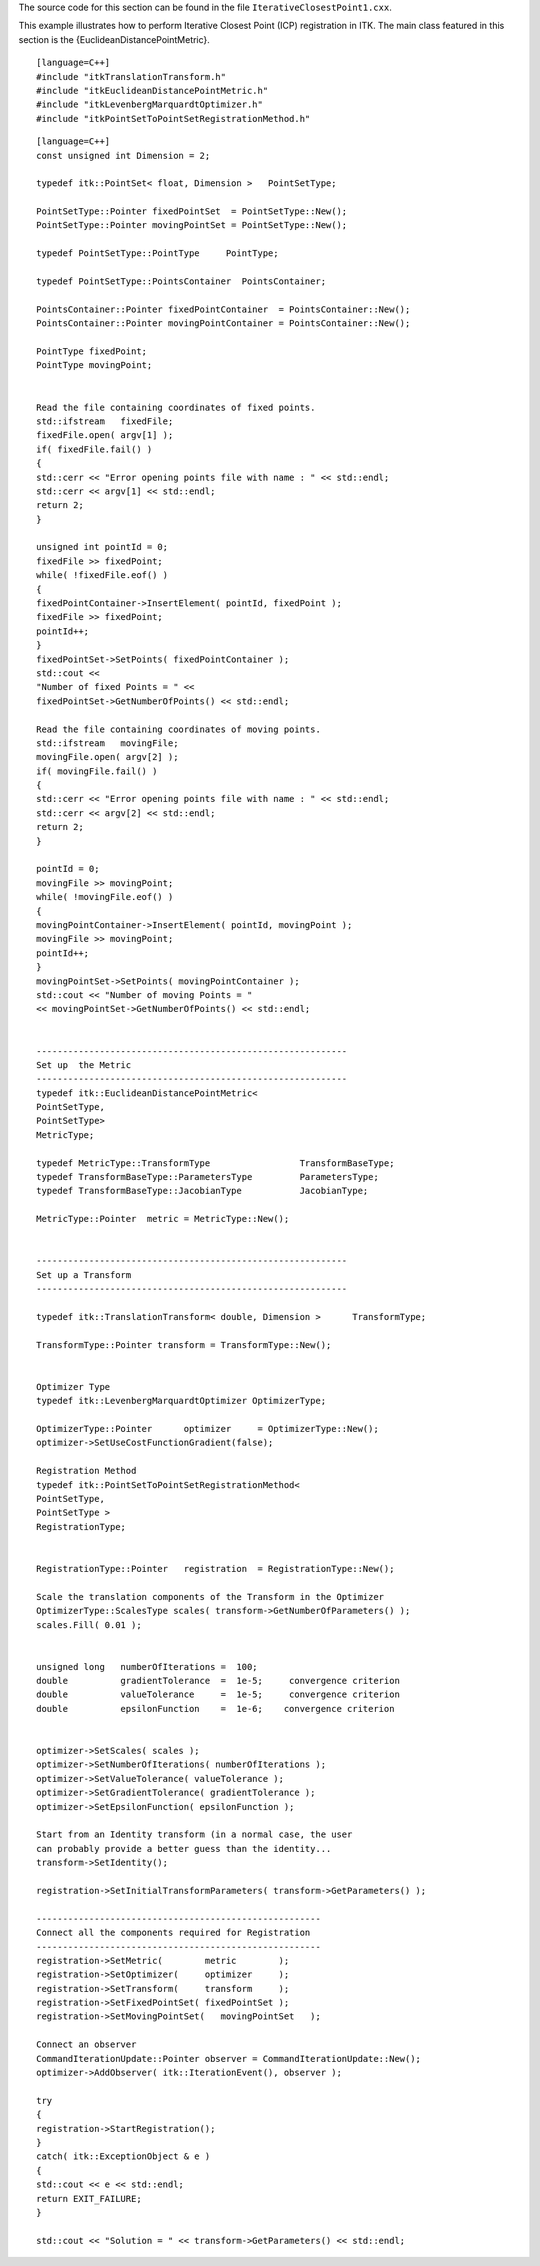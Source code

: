 The source code for this section can be found in the file
``IterativeClosestPoint1.cxx``.

This example illustrates how to perform Iterative Closest Point (ICP)
registration in ITK. The main class featured in this section is the
{EuclideanDistancePointMetric}.

::

    [language=C++]
    #include "itkTranslationTransform.h"
    #include "itkEuclideanDistancePointMetric.h"
    #include "itkLevenbergMarquardtOptimizer.h"
    #include "itkPointSetToPointSetRegistrationMethod.h"

::

    [language=C++]
    const unsigned int Dimension = 2;

    typedef itk::PointSet< float, Dimension >   PointSetType;

    PointSetType::Pointer fixedPointSet  = PointSetType::New();
    PointSetType::Pointer movingPointSet = PointSetType::New();

    typedef PointSetType::PointType     PointType;

    typedef PointSetType::PointsContainer  PointsContainer;

    PointsContainer::Pointer fixedPointContainer  = PointsContainer::New();
    PointsContainer::Pointer movingPointContainer = PointsContainer::New();

    PointType fixedPoint;
    PointType movingPoint;


    Read the file containing coordinates of fixed points.
    std::ifstream   fixedFile;
    fixedFile.open( argv[1] );
    if( fixedFile.fail() )
    {
    std::cerr << "Error opening points file with name : " << std::endl;
    std::cerr << argv[1] << std::endl;
    return 2;
    }

    unsigned int pointId = 0;
    fixedFile >> fixedPoint;
    while( !fixedFile.eof() )
    {
    fixedPointContainer->InsertElement( pointId, fixedPoint );
    fixedFile >> fixedPoint;
    pointId++;
    }
    fixedPointSet->SetPoints( fixedPointContainer );
    std::cout <<
    "Number of fixed Points = " <<
    fixedPointSet->GetNumberOfPoints() << std::endl;

    Read the file containing coordinates of moving points.
    std::ifstream   movingFile;
    movingFile.open( argv[2] );
    if( movingFile.fail() )
    {
    std::cerr << "Error opening points file with name : " << std::endl;
    std::cerr << argv[2] << std::endl;
    return 2;
    }

    pointId = 0;
    movingFile >> movingPoint;
    while( !movingFile.eof() )
    {
    movingPointContainer->InsertElement( pointId, movingPoint );
    movingFile >> movingPoint;
    pointId++;
    }
    movingPointSet->SetPoints( movingPointContainer );
    std::cout << "Number of moving Points = "
    << movingPointSet->GetNumberOfPoints() << std::endl;


    -----------------------------------------------------------
    Set up  the Metric
    -----------------------------------------------------------
    typedef itk::EuclideanDistancePointMetric<
    PointSetType,
    PointSetType>
    MetricType;

    typedef MetricType::TransformType                 TransformBaseType;
    typedef TransformBaseType::ParametersType         ParametersType;
    typedef TransformBaseType::JacobianType           JacobianType;

    MetricType::Pointer  metric = MetricType::New();


    -----------------------------------------------------------
    Set up a Transform
    -----------------------------------------------------------

    typedef itk::TranslationTransform< double, Dimension >      TransformType;

    TransformType::Pointer transform = TransformType::New();


    Optimizer Type
    typedef itk::LevenbergMarquardtOptimizer OptimizerType;

    OptimizerType::Pointer      optimizer     = OptimizerType::New();
    optimizer->SetUseCostFunctionGradient(false);

    Registration Method
    typedef itk::PointSetToPointSetRegistrationMethod<
    PointSetType,
    PointSetType >
    RegistrationType;


    RegistrationType::Pointer   registration  = RegistrationType::New();

    Scale the translation components of the Transform in the Optimizer
    OptimizerType::ScalesType scales( transform->GetNumberOfParameters() );
    scales.Fill( 0.01 );


    unsigned long   numberOfIterations =  100;
    double          gradientTolerance  =  1e-5;     convergence criterion
    double          valueTolerance     =  1e-5;     convergence criterion
    double          epsilonFunction    =  1e-6;    convergence criterion


    optimizer->SetScales( scales );
    optimizer->SetNumberOfIterations( numberOfIterations );
    optimizer->SetValueTolerance( valueTolerance );
    optimizer->SetGradientTolerance( gradientTolerance );
    optimizer->SetEpsilonFunction( epsilonFunction );

    Start from an Identity transform (in a normal case, the user
    can probably provide a better guess than the identity...
    transform->SetIdentity();

    registration->SetInitialTransformParameters( transform->GetParameters() );

    ------------------------------------------------------
    Connect all the components required for Registration
    ------------------------------------------------------
    registration->SetMetric(        metric        );
    registration->SetOptimizer(     optimizer     );
    registration->SetTransform(     transform     );
    registration->SetFixedPointSet( fixedPointSet );
    registration->SetMovingPointSet(   movingPointSet   );

    Connect an observer
    CommandIterationUpdate::Pointer observer = CommandIterationUpdate::New();
    optimizer->AddObserver( itk::IterationEvent(), observer );

    try
    {
    registration->StartRegistration();
    }
    catch( itk::ExceptionObject & e )
    {
    std::cout << e << std::endl;
    return EXIT_FAILURE;
    }

    std::cout << "Solution = " << transform->GetParameters() << std::endl;

